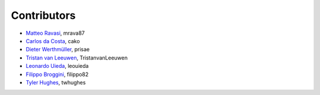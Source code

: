 .. _credits:

Contributors
============

*  `Matteo Ravasi <https://github.com/mrava87>`_, mrava87
*  `Carlos da Costa <https://github.com/cako>`_, cako
*  `Dieter Werthmüller <https://werthmuller.org>`_, prisae
*  `Tristan van Leeuwen <https://www.uu.nl/staff/TvanLeeuwen>`_, TristanvanLeeuwen
*  `Leonardo Uieda <https://www.leouieda.com>`_, leouieda
*  `Filippo Broggini <https://github.com/filippo82>`_, filippo82
*  `Tyler Hughes <https://github.com/twhughes>`_, twhughes